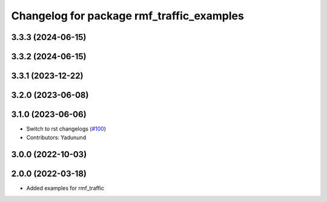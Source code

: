 ^^^^^^^^^^^^^^^^^^^^^^^^^^^^^^^^^^^^^^^^^^
Changelog for package rmf_traffic_examples
^^^^^^^^^^^^^^^^^^^^^^^^^^^^^^^^^^^^^^^^^^

3.3.3 (2024-06-15)
------------------

3.3.2 (2024-06-15)
------------------

3.3.1 (2023-12-22)
------------------

3.2.0 (2023-06-08)
------------------

3.1.0 (2023-06-06)
------------------
* Switch to rst changelogs (`#100 <https://github.com/open-rmf/rmf_traffic/pull/100>`_)
* Contributors: Yadunund

3.0.0 (2022-10-03)
------------------

2.0.0 (2022-03-18)
------------------
* Added examples for rmf_traffic
